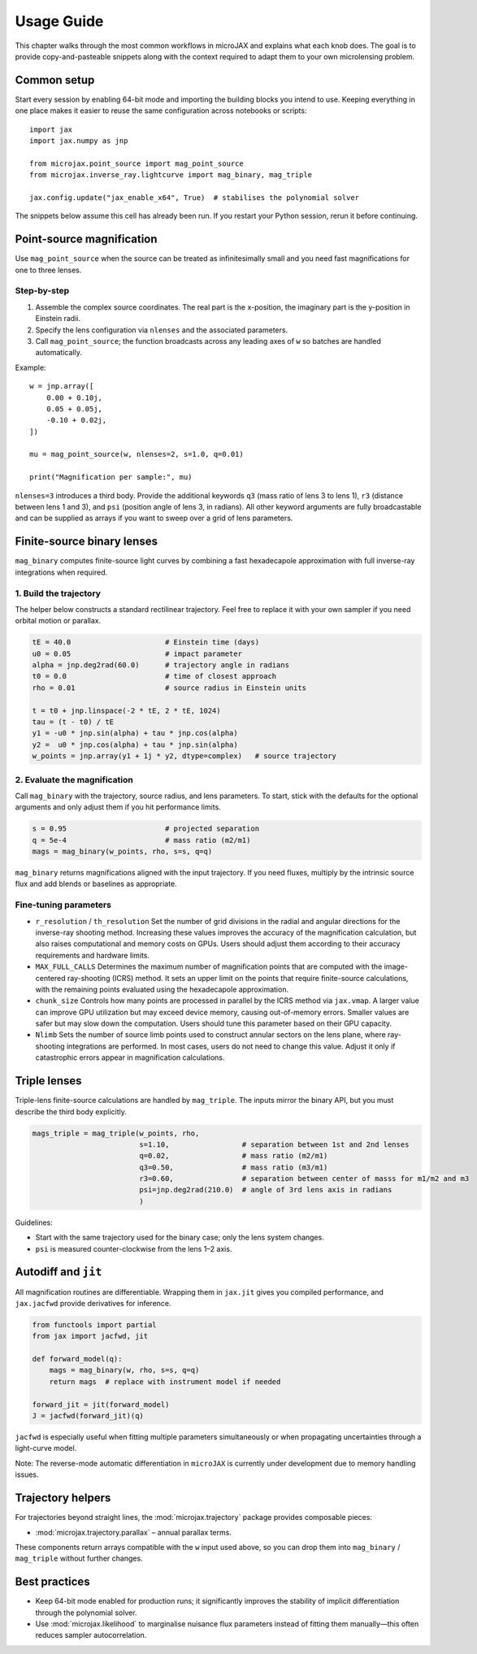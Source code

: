 Usage Guide
===========

This chapter walks through the most common workflows in microJAX and explains
what each knob does.  The goal is to provide copy-and-pasteable snippets along
with the context required to adapt them to your own microlensing problem.

Common setup
------------

Start every session by enabling 64-bit mode and importing the building blocks
you intend to use.  Keeping everything in one place makes it easier to reuse the
same configuration across notebooks or scripts::

   import jax
   import jax.numpy as jnp

   from microjax.point_source import mag_point_source
   from microjax.inverse_ray.lightcurve import mag_binary, mag_triple

   jax.config.update("jax_enable_x64", True)  # stabilises the polynomial solver

The snippets below assume this cell has already been run.  If you restart your
Python session, rerun it before continuing.

Point-source magnification
--------------------------

Use ``mag_point_source`` when the source can be treated as infinitesimally small
and you need fast magnifications for one to three lenses.

Step-by-step
~~~~~~~~~~~~

1. Assemble the complex source coordinates.  The real part is the x-position,
   the imaginary part is the y-position in Einstein radii.
2. Specify the lens configuration via ``nlenses`` and the associated parameters.
3. Call ``mag_point_source``; the function broadcasts across any leading axes of
   ``w`` so batches are handled automatically.

Example::

   w = jnp.array([
       0.00 + 0.10j,
       0.05 + 0.05j,
       -0.10 + 0.02j,
   ])

   mu = mag_point_source(w, nlenses=2, s=1.0, q=0.01)

   print("Magnification per sample:", mu)

``nlenses=3`` introduces a third body.  Provide the additional keywords ``q3``
(mass ratio of lens 3 to lens 1), ``r3`` (distance between lens 1 and 3), and
``psi`` (position angle of lens 3, in radians).  All other keyword arguments are
fully broadcastable and can be supplied as arrays if you want to sweep over a
grid of lens parameters.

Finite-source binary lenses
---------------------------

``mag_binary`` computes finite-source light curves by combining a fast
hexadecapole approximation with full inverse-ray integrations when required.

1. Build the trajectory
~~~~~~~~~~~~~~~~~~~~~~~

The helper below constructs a standard rectilinear trajectory.  Feel free to
replace it with your own sampler if you need orbital motion or parallax.

.. code-block:: python

   tE = 40.0                      # Einstein time (days)
   u0 = 0.05                      # impact parameter
   alpha = jnp.deg2rad(60.0)      # trajectory angle in radians
   t0 = 0.0                       # time of closest approach
   rho = 0.01                     # source radius in Einstein units

   t = t0 + jnp.linspace(-2 * tE, 2 * tE, 1024)
   tau = (t - t0) / tE
   y1 = -u0 * jnp.sin(alpha) + tau * jnp.cos(alpha)
   y2 =  u0 * jnp.cos(alpha) + tau * jnp.sin(alpha)
   w_points = jnp.array(y1 + 1j * y2, dtype=complex)   # source trajectory

2. Evaluate the magnification
~~~~~~~~~~~~~~~~~~~~~~~~~~~~~

Call ``mag_binary`` with the trajectory, source radius, and lens parameters.  To
start, stick with the defaults for the optional arguments and only adjust them
if you hit performance limits.

.. code-block:: python

   s = 0.95                       # projected separation
   q = 5e-4                       # mass ratio (m2/m1)
   mags = mag_binary(w_points, rho, s=s, q=q)

``mag_binary`` returns magnifications aligned with the input trajectory.  If you
need fluxes, multiply by the intrinsic source flux and add blends or baselines
as appropriate.

Fine-tuning parameters
~~~~~~~~~~~~~~~~~~~~~~

- ``r_resolution`` / ``th_resolution``  
  Set the number of grid divisions in the radial and angular directions for the 
  inverse-ray shooting method. Increasing these values improves the accuracy of 
  the magnification calculation, but also raises computational and memory costs 
  on GPUs. Users should adjust them according to their accuracy requirements 
  and hardware limits.
- ``MAX_FULL_CALLS``  
  Determines the maximum number of magnification points that are computed with 
  the image-centered ray-shooting (ICRS) method. It sets an upper limit on the 
  points that require finite-source calculations, with the remaining points 
  evaluated using the hexadecapole approximation.
- ``chunk_size``  
  Controls how many points are processed in parallel by the ICRS method via 
  ``jax.vmap``. A larger value can improve GPU utilization but may exceed 
  device memory, causing out-of-memory errors. Smaller values are safer but may 
  slow down the computation. Users should tune this parameter based on their 
  GPU capacity.
- ``Nlimb``  
  Sets the number of source limb points used to construct annular sectors on the 
  lens plane, where ray-shooting integrations are performed. In most cases, 
  users do not need to change this value. Adjust it only if catastrophic errors 
  appear in magnification calculations.

Triple lenses
-------------

Triple-lens finite-source calculations are handled by ``mag_triple``.  The
inputs mirror the binary API, but you must describe the third body explicitly.

.. code-block:: python

   mags_triple = mag_triple(w_points, rho, 
                            s=1.10,                 # separation between 1st and 2nd lenses
                            q=0.02,                 # mass ratio (m2/m1)
                            q3=0.50,                # mass ratio (m3/m1)
                            r3=0.60,                # separation between center of masss for m1/m2 and m3
                            psi=jnp.deg2rad(210.0)  # angle of 3rd lens axis in radians 
                            )

Guidelines:

- Start with the same trajectory used for the binary case; only the lens system
  changes.
- ``psi`` is measured counter-clockwise from the lens 1–2 axis.

Autodiff and ``jit``
--------------------

All magnification routines are differentiable.  Wrapping them in ``jax.jit``
gives you compiled performance, and ``jax.jacfwd`` provide derivatives for 
inference.

.. code-block:: python

   from functools import partial
   from jax import jacfwd, jit

   def forward_model(q):
       mags = mag_binary(w, rho, s=s, q=q)
       return mags  # replace with instrument model if needed

   forward_jit = jit(forward_model)
   J = jacfwd(forward_jit)(q)

``jacfwd`` is especially useful when fitting multiple parameters simultaneously
or when propagating uncertainties through a light-curve model. 

Note: The reverse-mode automatic differentiation in ``microJAX`` is currently 
under development due to memory handling issues.


Trajectory helpers
------------------

For trajectories beyond straight lines, the :mod:`microjax.trajectory` package
provides composable pieces:

- :mod:`microjax.trajectory.parallax` – annual parallax terms.

These components return arrays compatible with the ``w`` input used above, so
you can drop them into ``mag_binary`` / ``mag_triple`` without further changes.

Best practices
--------------

- Keep 64-bit mode enabled for production runs; it significantly improves the
  stability of implicit differentiation through the polynomial solver.
- Use :mod:`microjax.likelihood` to marginalise nuisance flux parameters instead
  of fitting them manually—this often reduces sampler autocorrelation.
